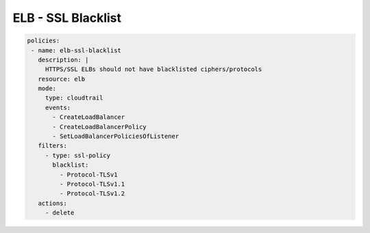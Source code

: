 ELB - SSL Blacklist
===================

.. code-block:: yaml

  policies:
   - name: elb-ssl-blacklist
     description: |
       HTTPS/SSL ELBs should not have blacklisted ciphers/protocols
     resource: elb
     mode:
       type: cloudtrail
       events:
         - CreateLoadBalancer
         - CreateLoadBalancerPolicy
         - SetLoadBalancerPoliciesOfListener
     filters:
       - type: ssl-policy
         blacklist:
           - Protocol-TLSv1
           - Protocol-TLSv1.1
           - Protocol-TLSv1.2
     actions:
       - delete

